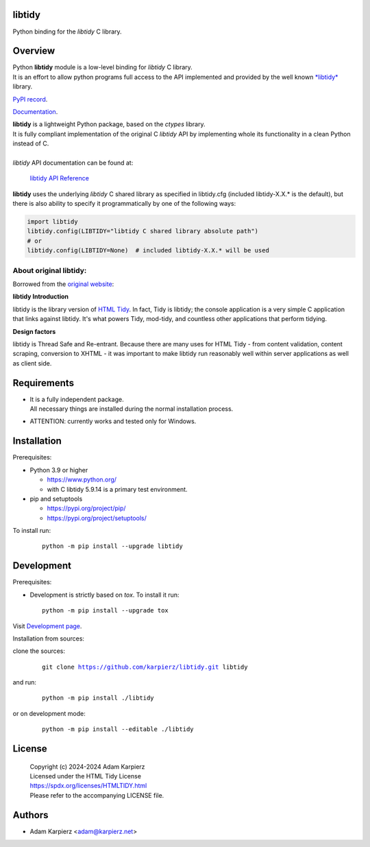 libtidy
=======

Python binding for the *libtidy* C library.

Overview
========

| Python |package_bold| module is a low-level binding for *libtidy* C library.
| It is an effort to allow python programs full access to the API implemented and
  provided by the well known `*libtidy* <https://www.html-tidy.org/developer/>`__
  library.

`PyPI record`_.

`Documentation`_.

| |package_bold| is a lightweight Python package, based on the *ctypes* library.
| It is fully compliant implementation of the original C *libtidy* API
  by implementing whole its functionality in a clean Python instead of C.
|
| *libtidy* API documentation can be found at:

  `libtidy API Reference <https://api.html-tidy.org/tidy/tidylib_api_next/>`__

|package_bold| uses the underlying *libtidy* C shared library as specified in
libtidy.cfg (included libtidy-X.X.* is the default), but there is also ability
to specify it programmatically by one of the following ways:

.. code:: python

  import libtidy
  libtidy.config(LIBTIDY="libtidy C shared library absolute path")
  # or
  libtidy.config(LIBTIDY=None)  # included libtidy-X.X.* will be used

About original libtidy:
-----------------------

Borrowed from the `original website <https://www.html-tidy.org/developer/>`__:

**libtidy Introduction**

libtidy is the library version of `HTML Tidy <https://www.html-tidy.org/>`__.
In fact, Tidy is libtidy; the console application is a very simple C application
that links against libtidy. It's what powers Tidy, mod-tidy, and countless other
applications that perform tidying.

**Design factors**

libtidy is Thread Safe and Re-entrant. Because there are many uses for HTML
Tidy - from content validation, content scraping, conversion to XHTML -
it was important to make libtidy run reasonably well within server applications
as well as client side.

Requirements
============

- | It is a fully independent package.
  | All necessary things are installed during the normal installation process.
- ATTENTION: currently works and tested only for Windows.

Installation
============

Prerequisites:

+ Python 3.9 or higher

  * https://www.python.org/
  * with C libtidy 5.9.14 is a primary test environment.

+ pip and setuptools

  * https://pypi.org/project/pip/
  * https://pypi.org/project/setuptools/

To install run:

  .. parsed-literal::

    python -m pip install --upgrade |package|

Development
===========

Prerequisites:

+ Development is strictly based on *tox*. To install it run::

    python -m pip install --upgrade tox

Visit `Development page`_.

Installation from sources:

clone the sources:

  .. parsed-literal::

    git clone |respository| |package|

and run:

  .. parsed-literal::

    python -m pip install ./|package|

or on development mode:

  .. parsed-literal::

    python -m pip install --editable ./|package|

License
=======

  | |copyright|
  | Licensed under the HTML Tidy License
  | https://spdx.org/licenses/HTMLTIDY.html
  | Please refer to the accompanying LICENSE file.

Authors
=======

* Adam Karpierz <adam@karpierz.net>

.. |package| replace:: libtidy
.. |package_bold| replace:: **libtidy**
.. |copyright| replace:: Copyright (c) 2024-2024 Adam Karpierz
.. |respository| replace:: https://github.com/karpierz/libtidy.git
.. _Development page: https://github.com/karpierz/libtidy
.. _PyPI record: https://pypi.org/project/libtidy/
.. _Documentation: https://libtidy.readthedocs.io/
